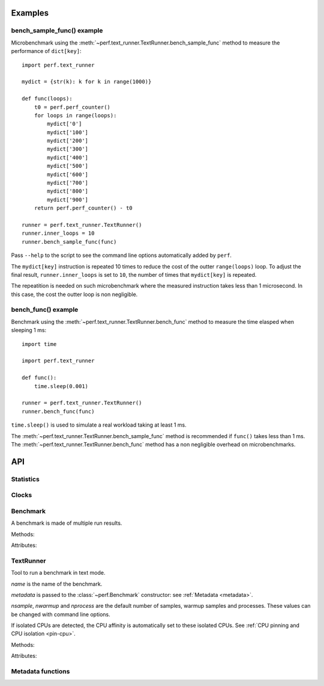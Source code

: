 Examples
========

bench_sample_func() example
---------------------------

Microbenchmark using the :meth:`~perf.text_runner.TextRunner.bench_sample_func`
method to measure the performance of ``dict[key]``::

    import perf.text_runner

    mydict = {str(k): k for k in range(1000)}

    def func(loops):
        t0 = perf.perf_counter()
        for loops in range(loops):
            mydict['0']
            mydict['100']
            mydict['200']
            mydict['300']
            mydict['400']
            mydict['500']
            mydict['600']
            mydict['700']
            mydict['800']
            mydict['900']
        return perf.perf_counter() - t0

    runner = perf.text_runner.TextRunner()
    runner.inner_loops = 10
    runner.bench_sample_func(func)

Pass ``--help`` to the script to see the command line options automatically
added by ``perf``.

The ``mydict[key]`` instruction is repeated 10 times to reduce the cost of the
outter ``range(loops)`` loop. To adjust the final result,
``runner.inner_loops`` is set to ``10``, the number of times that
``mydict[key]`` is repeated.

The repeatition is needed on such microbenchmark where the measured instruction
takes less than 1 microsecond. In this case, the cost the outter loop is non
negligible.


bench_func() example
--------------------

Benchmark using the :meth:`~perf.text_runner.TextRunner.bench_func` method to
measure the time elasped when sleeping 1 ms::

    import time

    import perf.text_runner

    def func():
        time.sleep(0.001)

    runner = perf.text_runner.TextRunner()
    runner.bench_func(func)

``time.sleep()`` is used to simulate a real workload taking at least 1 ms.

The :meth:`~perf.text_runner.TextRunner.bench_sample_func` method is
recommended if ``func()`` takes less than 1 ms. The
:meth:`~perf.text_runner.TextRunner.bench_func` method has a non negligible
overhead on microbenchmarks.


API
===

Statistics
----------

.. function:: perf.mean(samples)

   Return the sample arithmetic mean of *samples*, a sequence or iterator of
   real-valued numbers.

   The arithmetic mean is the sum of the samples divided by the number of samples
   points.  It is commonly called "the average", although it is only one of many
   different mathematical averages.  It is a measure of the central location of
   the samples.

   If *samples* is empty, an exception will be raised.

   On Python 3.4 and newer, it's :func:`statistics.mean`. On older versions,
   it is implemented with ``float(sum(samples)) / len(samples)``.


.. function:: perf.stdev(samples)

   Return the sample standard deviation (the square root of the sample
   variance).

   ::

      >>> perf.stdev([1.5, 2.5, 2.5, 2.75, 3.25, 4.75])
      1.0810874155219827

   On Python 3.4 and newer, it is implemented with :func:`statistics.stdev`.


.. function:: perf.is_significant(samples1, samples2)

    Determine whether two samples differ significantly.

    This uses a `Student's two-sample, two-tailed t-test
    <https://en.wikipedia.org/wiki/Student's_t-test>`_ with alpha=0.95.

    Returns ``(significant, t_score)`` where significant is a ``bool``
    indicating whether the two samples differ significantly; ``t_score`` is the
    score from the two-sample T test.


Clocks
------

.. function:: perf.perf_counter()

   Return the value (in fractional seconds) of a performance counter, i.e. a
   clock with the highest available resolution to measure a short duration.  It
   does include time elapsed during sleep and is system-wide.  The reference
   point of the returned value is undefined, so that only the difference between
   the results of consecutive calls is valid.

   On Python 3.3 and newer, it's :func:`time.perf_counter`. On older versions,
   it's :func:`time.clock` on Windows and :func:`time.time` on other
   platforms. See the PEP 418 for more information on Python clocks.

.. function:: perf.monotonic_clock()

   Return the value (in fractional seconds) of a monotonic clock, i.e. a clock
   that cannot go backwards.  The clock is not affected by system clock updates.
   The reference point of the returned value is undefined, so that only the
   difference between the results of consecutive calls is valid.

   On Python 3.3 and newer, it's :func:`time.monotonic`. On older versions,
   it's :func:`time.time` and so is not monotonic. See the PEP 418 for more
   information on Python clocks.


Benchmark
---------

.. class:: perf.Benchmark(name=None, loops=None, inner_loops=None, metadata=None)

   A benchmark is made of multiple run results.

   Methods:

   .. method:: add_run(samples)

      Add the raw result of a benchmark run.

      *samples* is a non-empty sequence of numbers (``float``) ``>= 0``.
      Usually, *samples* is a list of number of seconds.

      *samples* must contains at least ``warmups + 1`` samples. The first
      :attr:`warmups` samples are excluded from the :meth:`get_samples` result.

      Samples are raw values of all loops. The :meth:`get_samples` method
      divides samples by ``loops x inner_loops`` (see :attr:`loops` and
      :attr:`inner_loops` attributes).

      All runs must have the same number of samples.

   .. method:: get_nrun()

      Get the number of runs (``int``).

   .. method:: get_runs()

      Get raw samples of all runs as a list of raw samples tuples, including
      warmup samples.

      Samples are raw values of all samples: use the :meth:`get_samples` method
      to get normalized samples per loop iteration.

   .. method:: get_samples()

      Get samples of all runs: values are normalized per loop iteration.

      Raw run samples are divided by ``loops x inner_loops``: see :attr:`loops`
      and :attr:`inner_loops` attributes.

   .. method:: get_metadata()

      Get all metadata.

   .. method:: format(verbose=False)

      Format the result as a string (``str``).

   .. method:: json()

      Encode the result as a JSON string (``str``).

   .. classmethod:: json_load(text)

      Load a result from a JSON string (``str``) which was encoded by :meth:`json`.

   .. method:: json_dump_into(file)

      Encode the result as JSON into the *file*.

   .. classmethod:: json_load_from(file)

      Load a result from the JSON file *file* which was created by
      :meth:`json_dump_into`.

   .. method:: mean()

      Get the mean of :meth:`get_samples`.

   Attributes:

   .. attribute:: inner_loops

      Number of inner-loop iterations of the benchmark samples
      (``int``, default: ``None``).

   .. attribute:: loops

      Number of outter-loop iterations of the benchmark samples
      (``int``, default: ``None``).

   .. attribute:: metadata

      Dictionary of metadata (``dict``): key=>value, where keys and values are
      non-empty strings.

   .. attribute:: name

      Benchmark name (``str`` or ``None``).



TextRunner
----------

.. class:: perf.text_runner.TextRunner(name=None, nsample=3, nwarmup=1, nprocess=25, nloop=0, min_time=0.1, max_time=1.0, metadata=None, inner_loops=None)

   Tool to run a benchmark in text mode.

   *name* is the name of the benchmark.

   *metadata* is passed to the :class:`~perf.Benchmark` constructor: see
   :ref:`Metadata <metadata>`.

   *nsample*, *nwarmup* and *nprocess* are the default number of samples,
   warmup samples and processes. These values can be changed with command line
   options.

   If isolated CPUs are detected, the CPU affinity is automatically
   set to these isolated CPUs. See :ref:`CPU pinning and CPU isolation
   <pin-cpu>`.

   Methods:

   .. method:: bench_func(func, \*args)

      Benchmark the function ``func(*args)``.

      The :meth:`get_samples` method will divide samples by ``loops x
      inner_loops`` (see :attr:`~perf.Benchmark.loops` and
      :attr:`~perf.Benchmark.inner_loops` attributes of
      :class:`perf.Benchmark`).

      The design of :meth:`bench_func` has a non negligible overhead on
      microbenchmarks: each loop iteration calls ``func(*args)`` but Python
      function calls are expensive. The :meth:`bench_sample_func` method is
      recommended if ``func(*args)`` takes less than 1 millisecond (0.001 sec).

      Return a :class:`~perf.Benchmark` instance.

   .. method:: bench_sample_func(sample_func, \*args)

      Benchmark ``sample_func(loops, *args)``.

      The function must return the total elapsed time of all loops. The
      :meth:`get_samples` method will divide samples by ``loops x inner_loops``
      (see :attr:`~perf.Benchmark.loops` and
      :attr:`~perf.Benchmark.inner_loops` attributes of
      :class:`perf.Benchmark`).

      :func:`perf.perf_counter` should be used to measure the elapsed time.

      Return a :class:`~perf.Benchmark` instance.

   .. method:: parse_args(args=None)

      Parse command line arguments using :attr:`argparser` and put the result
      into :attr:`args`.

   Attributes:

   .. attribute:: args

      Namespace of arguments, see the :meth:`parse_args` method, ``None``
      before :meth:`parse_args` is called.

   .. attribute:: argparser

      :class:`argparse.ArgumentParser` instance.

   .. attribute:: name

      Name of the benchmark.

      The value is passed to the :class:`~perf.Benchmark` object created by
      the :meth:`bench_sample_func` method.

   .. attribute:: inner_loops

      Number of inner-loops of the *sample_func* of :meth:`bench_sample_func`.
      This number is compute the final sample from the result of *sample_func*.

      The value is is passed to the :class:`~perf.Benchmark` constructor.

   .. attribute:: prepare_subprocess_args

      Callback used to prepare command line arguments to spawn a worker child
      process. The callback is called with ``prepare(runner, args)``, args must
      be modified in-place.

      For example, the callback can be used to add arguments not handled
      directly by :class:`~perf.text_runner.TextRunner`.

   .. attribute:: program_args

      Command list arguments to call the program:
      ``(sys.executable, sys.argv[0])`` by default.

      For example, "python3 -m perf.timeit" sets program_args to
      ``('-m', 'perf.timeit')``.


Metadata functions
------------------

.. function:: perf.metadata.collect_metadata(metadata)

   Collect metadata: date, python, system, etc.: see :ref:`Metadata
   <metadata>`.

   *metadata* must be a dictionary.
